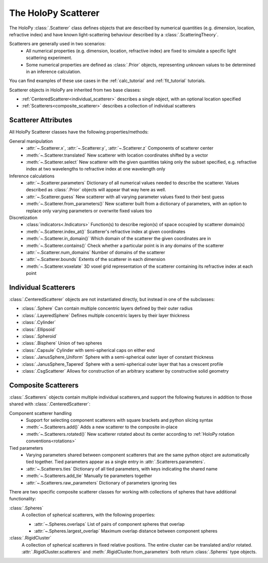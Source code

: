 .. _scatterers_user:

The HoloPy Scatterer
====================

The HoloPy :class:`.Scatterer` class defines objects that are described by
numerical quantities (e.g. dimension, location, refractive index) and have
known light-scattering behaviour described by a :class:`.ScatteringTheory`.

Scatterers are generally used in two scenarios:
    - All numerical properties (e.g. dimension, location, refractive index) are
      fixed to simulate a specific light scattering experiment.
    - Some numerical properties are defined as :class:`.Prior` objects,
      representing unknown values to be determined in an inference calculation.

You can find examples of these use cases in the :ref:`calc_tutorial` and
:ref:`fit_tutorial` tutorials.

Scatterer objects in HoloPy are inherited from two base classes:

- :ref:`CenteredScatterer<individual_scatterer>` describes a single object,
  with an optional location specified
- :ref:`Scatterers<composite_scatterer>` describes a collection of
  individual scatterers

Scatterer Attributes
--------------------

All HoloPy Scatterer classes have the following properties/methods:

General manipulation
    - :attr:`~.Scatterer.x`, :attr:`~.Scatterer.y`, :attr:`~.Scatterer.z`
      Components of scatterer center
    - :meth:`~.Scatterer.translated`
      New scatterer with location coordinates shifted by a vector
    - :meth:`~.Scatterer.select`
      New scatterer with the given quantities taking only the subset specified,
      e.g. refractive index at two wavelengths to refractive index at one
      wavelength only

Inference calculations
    - :attr:`~.Scatterer.parameters`
      Dictionary of all numerical values needed to describe the scatterer.
      Values described as :class:`.Prior` objects will appear that way here as
      well.
    - :attr:`~.Scatterer.guess`
      New scatterer with all varying parameter values fixed to their best guess
    - :meth:`~.Scatterer.from_parameters()`
      New scatterer built from a dictionary of parameters, with an option to
      replace only varying parameters or overwrite fixed values too

Discretization
    - :class:`indicators<.Indicators>`
      Function(s) to describe region(s) of space occupied by scatterer
      domain(s)
    - :meth:`~.Scatterer.index_at()`
      Scatterer's refractive index at given coordinates
    - :meth:`~.Scatterer.in_domain()`
      Which domain of the scatterer the given coordinates are in
    - :meth:`~.Scatterer.contains()`
      Check whether a particular point is in any domains of the scatterer
    - :attr:`~.Scatterer.num_domains`
      Number of domains of the scatterer
    - :attr:`~.Scatterer.bounds`
      Extents of the scatterer in each dimension
    - :meth:`~.Scatterer.voxelate`
      3D voxel grid representation of the scatterer containing its refractive
      index at each point

.. _individual_scatterer:

Individual Scatterers
---------------------

:class:`.CenteredScatterer` objects are not instantiated directly,
but instead in one of the subclasses:

- :class:`.Sphere`
  Can contain multiple concentric layers defined by their outer radius
- :class:`.LayeredSphere`
  Defines multiple concentric layers by their layer thickness
- :class:`.Cylinder`
- :class:`.Ellipsoid`
- :class:`.Spheroid`
- :class:`.Bisphere`
  Union of two spheres
- :class:`.Capsule`
  Cylinder with semi-spherical caps on either end
- :class:`.JanusSphere_Uniform`
  Sphere with a semi-spherical outer layer of constant thickness
- :class:`.JanusSphere_Tapered`
  Sphere with a semi-spherical outer layer that has a crescent profile
- :class:`.CsgScatterer`
  Allows for construction of an arbitrary scatterer by constructive solid
  geometry

.. _composite_scatterer:

Composite Scatterers
--------------------
:class:`.Scatterers` objects contain multiple individual scatterers,and
support the following features in addition to those shared with
:class:`.CenteredScatterer`:

Component scatterer handling
    - Support for selecting component scatterers with square brackets and
      python slicing syntax
    - :meth:`~.Scatterers.add()`
      Adds a new scatterer to the composite in-place
    - :meth:`~.Scatterers.rotated()`
      New scatterer rotated about its center according to
      :ref:`HoloPy rotation conventions<rotations>`

Tied parameters
    - Varying parameters shared between component scatterers that are the same
      python object are automatically tied together. Tied parameters appear as
      a single entry in :attr:`.Scatterers.parameters`.
    - :attr:`~.Scatterers.ties`
      Dictionary of all tied parameters, with keys indicating the shared name
    - :meth:`~.Scatterers.add_tie`
      Manually tie parameters together
    - :attr:`~.Scatterers.raw_parameters`
      Dictionary of parameters ignoring ties

There are two specific composite scatterer classes for working with collections of
spheres that have additional functionality:

:class:`.Spheres`
    A collection of spherical scatterers, with the following properties:

    - :attr:`~.Spheres.overlaps`
      List of pairs of component spheres that overlap
    - :attr:`~.Spheres.largest_overlap`
      Maximum overlap distance between component spheres

:class:`.RigidCluster`
    A collection of spherical scatterers in fixed relative positions.
    The entire cluster can be translated and/or rotated.
    :attr:`.RigidCluster.scatterers` and :meth:`.RigidCluster.from_parameters`
    both return :class:`.Spheres` type objects.
